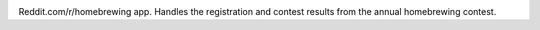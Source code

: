 .. image:: http://www.pledgie.com/campaigns/14583.png?skin_name=chrome
    :alt: Click here to lend your support to: reddit-homebrewing and make a donation at www.pledgie.com!
    :target: http://www.pledgie.com/campaigns/14583


Reddit.com/r/homebrewing app.  Handles the registration and contest results
from the annual homebrewing contest.  
